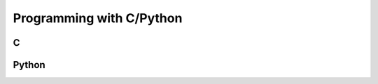 *****************************
Programming with C/Python
*****************************

C
==






Python
======